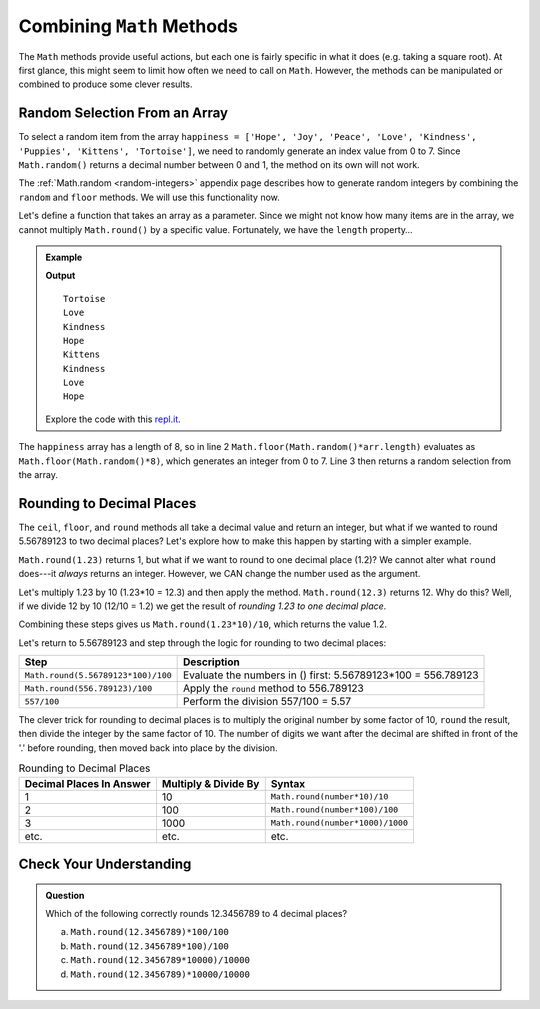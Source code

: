 Combining ``Math`` Methods
===========================

The ``Math`` methods provide useful actions, but each one is fairly specific in
what it does (e.g. taking a square root). At first glance, this might seem to
limit how often we need to call on ``Math``. However, the methods can be
manipulated or combined to produce some clever results.

Random Selection From an Array
-------------------------------

To select a random item from the array ``happiness = ['Hope', 'Joy', 'Peace',
'Love', 'Kindness', 'Puppies', 'Kittens', 'Tortoise']``, we need to randomly
generate an index value from 0 to 7. Since ``Math.random()`` returns a
decimal number between 0 and 1, the method on its own will not work.

The :ref:`Math.random <random-integers>` appendix page describes how to
generate random integers by combining the ``random`` and ``floor`` methods. We
will use this functionality now.

Let's define a function that takes an array as a parameter. Since we might not
know how many items are in the array, we cannot multiply ``Math.round()`` by a
specific value.  Fortunately, we have the ``length`` property…

.. admonition:: Example

   .. sourcecode:: js
      :linenos:

      function randomSelection(arr){
         let index = Math.floor(Math.random()*arr.length);
         return arr[index];
      }

      let happiness = ['Hope','Joy','Peace','Love','Kindness','Puppies','Kittens','Tortoise'];

      for (i=0; i < 8; i++){
         console.log(randomSelection(happiness));
      }

   **Output**
   ::

      Tortoise
      Love
      Kindness
      Hope
      Kittens
      Kindness
      Love
      Hope

   Explore the code with this `repl.it <https://repl.it/@launchcode/KindnessSelection>`__.

The ``happiness`` array has a length of 8, so in line 2
``Math.floor(Math.random()*arr.length)`` evaluates as
``Math.floor(Math.random()*8)``, which generates an integer from 0 to 7.
Line 3 then returns a random selection from the array.

Rounding to Decimal Places
---------------------------

The ``ceil``, ``floor``, and ``round`` methods all take a decimal value and
return an integer, but what if we wanted to round 5.56789123 to two decimal
places? Let's explore how to make this happen by starting with a simpler
example.

``Math.round(1.23)`` returns 1, but what if we want to round to one decimal
place (1.2)? We cannot alter what ``round`` does---it *always* returns an
integer. However, we CAN change the number used as the argument.

Let's multiply 1.23 by 10 (1.23*10  = 12.3) and then apply the method.
``Math.round(12.3)`` returns 12. Why do this? Well, if we divide 12 by 10
(12/10 = 1.2) we get the result of *rounding 1.23 to one decimal place*.

Combining these steps gives us ``Math.round(1.23*10)/10``, which returns the
value 1.2.

Let's return to 5.56789123 and step through the logic for rounding to two
decimal places:

.. list-table::
   :header-rows: 1

   * - Step
     - Description
   * - ``Math.round(5.56789123*100)/100``
     - Evaluate the numbers in () first: 5.56789123\*100 = 556.789123

   * - ``Math.round(556.789123)/100``
     - Apply the ``round`` method to 556.789123

   * - ``557/100``
     - Perform the division 557/100 = 5.57

The clever trick for rounding to decimal places is to multiply the original
number by some factor of 10, ``round`` the result, then divide the integer by
the same factor of 10. The number of digits we want after the decimal are
shifted in front of the '.' before rounding, then moved back into place by the
division.

.. list-table:: Rounding to Decimal Places
   :header-rows: 1

   * - Decimal Places In Answer
     - Multiply & Divide By
     - Syntax
   * - 1
     - 10
     - ``Math.round(number*10)/10``

   * - 2
     - 100
     - ``Math.round(number*100)/100``

   * - 3
     - 1000
     - ``Math.round(number*1000)/1000``

   * - etc.
     - etc.
     - etc.

Check Your Understanding
-------------------------

.. admonition:: Question

   Which of the following correctly rounds 12.3456789 to 4 decimal places?

   a. ``Math.round(12.3456789)*100/100``
   b. ``Math.round(12.3456789*100)/100``
   c. ``Math.round(12.3456789*10000)/10000``
   d. ``Math.round(12.3456789)*10000/10000``
